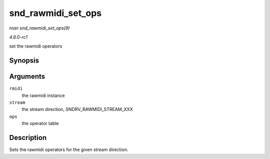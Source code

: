 
.. _API-snd-rawmidi-set-ops:

===================
snd_rawmidi_set_ops
===================

*man snd_rawmidi_set_ops(9)*

*4.6.0-rc1*

set the rawmidi operators


Synopsis
========

.. c:function:: void snd_rawmidi_set_ops( struct snd_rawmidi * rmidi, int stream, struct snd_rawmidi_ops * ops )

Arguments
=========

``rmidi``
    the rawmidi instance

``stream``
    the stream direction, SNDRV_RAWMIDI_STREAM_XXX

``ops``
    the operator table


Description
===========

Sets the rawmidi operators for the given stream direction.
